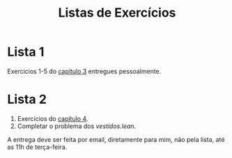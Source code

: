 #+Title: Listas de Exercícios


* Lista 1 

Exercicios 1-5 do [[https://leanprover.github.io/logic_and_proof/natural_deduction_for_propositional_logic.html][capítulo 3]] entregues pessoalmente.

* Lista 2

1. Exercícios do [[https://leanprover.github.io/logic_and_proof/propositional_logic_in_lean.html][capítulo 4]].
2. Completar o problema dos [[vestidos.lean]].

A entrega deve ser feita por email, diretamente para mim, não pela
lista, até as 11h de terça-feira.


